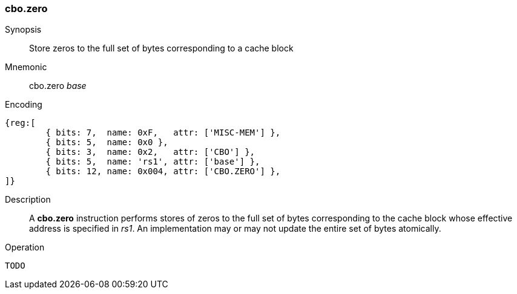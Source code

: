 [#insns-cbo_zero,reftext="Cache Block Zero"]
=== cbo.zero

Synopsis::
Store zeros to the full set of bytes corresponding to a cache block

Mnemonic::
cbo.zero _base_

Encoding::
[wavedrom, , svg]
....
{reg:[
	{ bits: 7,  name: 0xF,   attr: ['MISC-MEM'] },
	{ bits: 5,  name: 0x0 },
	{ bits: 3,  name: 0x2,   attr: ['CBO'] },
	{ bits: 5,  name: 'rs1', attr: ['base'] },
	{ bits: 12, name: 0x004, attr: ['CBO.ZERO'] },
]}
....

Description::

A *cbo.zero* instruction performs stores of zeros to the full set of bytes
corresponding to the cache block whose effective address is specified in _rs1_.
An implementation may or may not update the entire set of bytes atomically.

Operation::
[source,sail]
--
TODO
--
